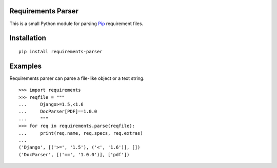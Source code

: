 Requirements Parser
===================


.. image:: https://secure.travis-ci.org/davidfischer/requirements-parser.png?branch=master
    :target: https://travis-ci.org/davidfischer/requirements-parser
.. image:: https://coveralls.io/repos/davidfischer/requirements-parser/badge.png
    :target: https://coveralls.io/r/davidfischer/requirements-parser

This is a small Python module for parsing Pip_ requirement files.

.. _Pip: http://www.pip-installer.org/


Installation
============

::

    pip install requirements-parser


Examples
========

Requirements parser can parse a file-like object or a text string.

::

    >>> import requirements
    >>> reqfile = """
    ...     Django>=1.5,<1.6
    ...     DocParser[PDF]==1.0.0
    ...     """
    >>> for req in requirements.parse(reqfile):
    ...     print(req.name, req.specs, req.extras)
    ...
    ('Django', [('>=', '1.5'), ('<', '1.6')], [])
    ('DocParser', [('==', '1.0.0')], ['pdf'])
